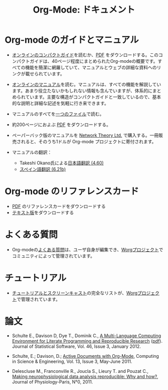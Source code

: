 #+TITLE: Org-Mode: ドキュメント
#+AUTHOR: Takaaki Ishikawa
#+LANGUAGE:  ja
#+KEYWORDS:  Org Emacs アウトライン 計画 ノート 編集 プロジェクト プレーンテキスト LaTeX HTML
#+DESCRIPTION: Org: ノート、計画、編集のための Emacs モード
#+OPTIONS:   H:3 num:nil toc:nil \n:nil @:t ::t |:t ^:t *:t TeX:t author:nil <:t LaTeX:t
#+STYLE:     <base href="http://orgmode.org/ja/" />
#+STYLE:     <link rel="icon" type="image/png" href="org-mode-unicorn.png" />
#+STYLE:     <link rel="stylesheet" href="http://orgmode.org/org.css" type="text/css" />
#+STYLE:     <link rel="publisher" href="https://plus.google.com/102778904320752967064" />

* Org-mode のガイドとマニュアル

- [[http://orgmode.org/guide/index.html][オンラインのコンパクトガイド]]を読むか、[[http://orgmode.org/orgguide.pdf][PDF]] をダウンロードする。このコンパクトガイドは、40ページ程度にまとめられたOrg-modeの概要です。すべての機能を簡潔に網羅していて、マニュアルとウェブの詳細な資料へのリンクが載せられています。

- [[http://orgmode.org/manual/index.html][オンラインのマニュアル]]を読む。マニュアルは、すべての機能を解説しています。あまり役立たないかもしれない情報も含んでいますが、体系的にまとめられています。主要な構造がコンパクトガイドと一致しているので、基本的な説明と詳細な記述を気軽に行き来できます。

- マニュアルのすべてを[[http://orgmode.org/org.html][一つのファイル]]で読む。

  #+begin_html
  <a href="http://www.network-theory.co.uk/org/manual/">
  <img src="http://www.network-theory.co.uk/org/manual/9781906966089-small" 
       alt="Org Manual paper version by Network Theory" 
       style="float:right;margin:5pt;" width="120px" />
  </a>
  #+end_html

- 約200ページにおよぶ [[http://orgmode.org/org.pdf][PDF]] をダウンロードする。

- ペーパーバック版のマニュアルを [[http://www.network-theory.co.uk/org/manual/][Network Theory Ltd.]] で購入する。一冊販売されると、そのうち1ドルが Org-mode プロジェクトに寄付されます。

- マニュアルの翻訳：
  - Takeshi Okano氏による[[http://hpcgi1.nifty.com/spen/index.cgi?OrgMode%2fManual][日本語翻訳 (4.60)]]
  - [[http://gnu.manticore.es/manual-org-emacs][スペイン語翻訳 (6.21b)]]
    
* Org-mode のリファレンスカード
  - [[http://orgmode.org/orgcard.pdf][PDF]] のリファレンスカードをダウンロードする
  - [[http://orgmode.jp/orgcard-ja.txt][テキスト版]]をダウンロードする

* よくある質問
  - Org-modeの[[http://orgmode.org/worg/org-faq.php][よくある質問]]は、ユーザ自身が編集でき、[[http://orgmode.org/worg/][Worgプロジェクト]]でコミュニティによって管理されています。

* チュートリアル
  - [[http://orgmode.org/worg/org-tutorials/index.php][チュートリアルとスクリーンキャスト]]の完全なリストが、[[http://orgmode.org/worg][Worgプロジェクト]]で管理されています。

* 論文

- Schulte E., Davison D, Dye T., Dominik C., [[http://www.jstatsoft.org/v46/i03][A Multi-Language Computing
  Environment for Literate Programming and Reproducible Research]] ([[http://www.jstatsoft.org/v46/i03/paper][pdf]]).
  Journal of Statistical Software, Vol. 46, Issue 3, January 2012.

- Schulte, E.; Davison, D.; [[http://ieeexplore.ieee.org/xpl/freeabs_all.jsp?arnumber%3D5756277][Active Documents with Org-Mode]], Computing in
  Science & Engineering, Vol. 13, Issue 3, May-June 2011.

- Delescluse M., Franconville R., Joucla S., Lieury T. and Pouzat C.,
  [[http://hal.archives-ouvertes.fr/hal-00591455][Making neurophysiological data analysis reproducible: Why and how?]], 
  Journal of Physiology-Paris, N°0, 2011.
